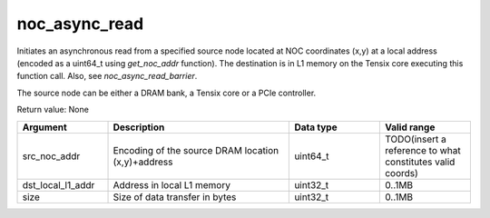 

noc_async_read
==============

Initiates an asynchronous read from a specified source node located at NOC coordinates (x,y) at a local address (encoded as a uint64_t using `get_noc_addr` function).
The destination is in L1 memory on the Tensix core executing this function call.  Also, see `noc_async_read_barrier`.

The source node can be either a DRAM bank, a Tensix core or a PCIe controller.

Return value: None

.. list-table:: 
   :widths: 25 50 25 25
   :header-rows: 1

   * - Argument
     - Description
     - Data type
     - Valid range
   * - src_noc_addr
     - Encoding of the source DRAM location (x,y)+address
     - uint64_t
     - TODO(insert a reference to what constitutes valid coords)
   * - dst_local_l1_addr
     - Address in local L1 memory
     - uint32_t
     - 0..1MB
   * - size
     - Size of data transfer in bytes
     - uint32_t
     - 0..1MB
